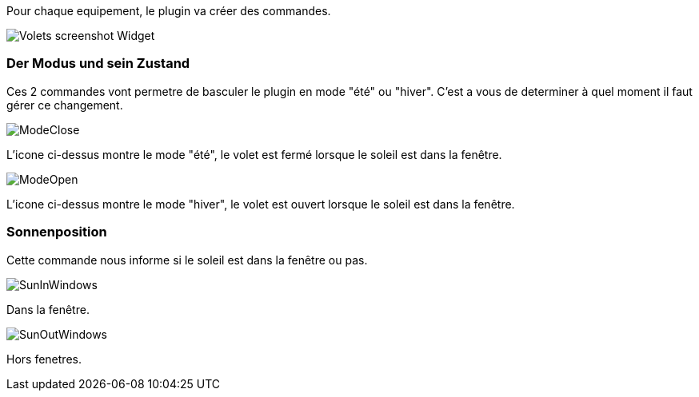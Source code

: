 Pour chaque equipement, le plugin va créer des commandes.

image::../images/Volets_screenshot_Widget.jpg[]

=== Der Modus und sein Zustand

Ces 2 commandes vont permetre de basculer le plugin en mode "été" ou "hiver".
C'est a vous de determiner à quel moment il faut gérer ce changement.

image::../images/ModeClose.png[]
L'icone ci-dessus montre le mode "été", le volet est fermé lorsque le soleil est dans la fenêtre.

image::../images/ModeOpen.png[]	
L'icone ci-dessus montre le mode "hiver", le volet est ouvert lorsque le soleil est dans la fenêtre.

=== Sonnenposition
Cette commande nous informe si le soleil est dans la fenêtre ou pas.
 
image::../images/SunInWindows.png[]	
Dans la fenêtre.

image::../images/SunOutWindows.png[]	
Hors fenetres.